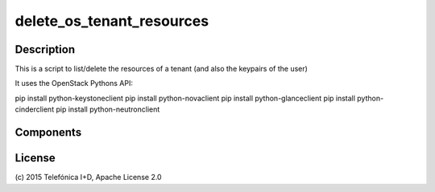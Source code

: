 ==========================
delete_os_tenant_resources
==========================


Description
-----------

This is a script to list/delete the resources of a tenant (and also the keypairs of the user)

It uses the OpenStack Pythons API:

pip install python-keystoneclient
pip install python-novaclient
pip install python-glanceclient
pip install python-cinderclient
pip install python-neutronclient

Components
----------



License
-------

\(c) 2015 Telefónica I+D, Apache License 2.0


.. REFERENCES

.. _FIWARE Lab: http://www.fiware.org/lab/

